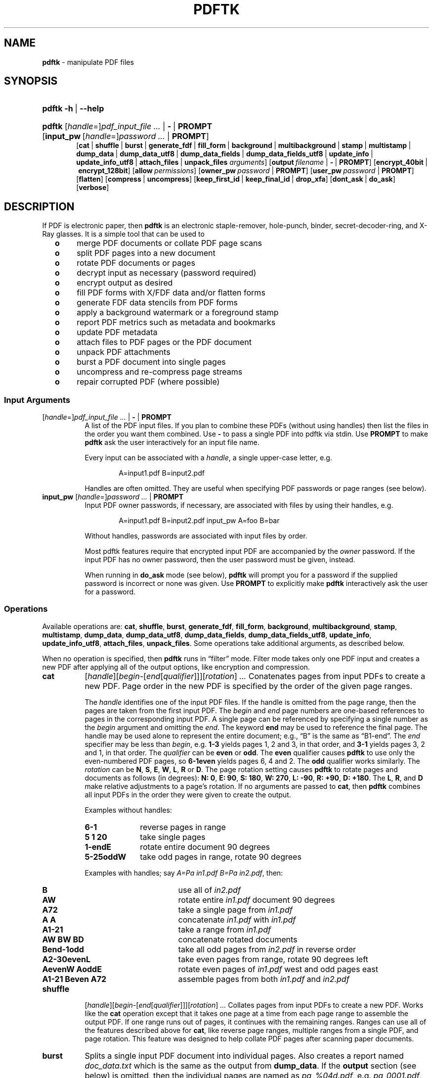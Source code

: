 .TH "PDFTK" "1" "October 15, 2014" "OpenBSD 5.6" "General Commands Manual"
.nh
.if n .ad l
.SH "NAME"
\fBpdftk\fR
\- manipulate PDF files
.SH "SYNOPSIS"
.HP 6n
\fBpdftk\fR
\fB\-h\fR\ |\ \fB\--help\fR
.PD 0
.HP 6n
\fBpdftk\fR
[\fIhandle\fR=]\fIpdf_input_file\ ...\fR\ |\ \fB-\fR\ |\ \fBPROMPT\fR
[\fBinput_pw\fR\ [\fIhandle\fR=]\fIpassword\ ...\fR\ |\ \fBPROMPT\fR]
.br
[\fBcat\fR\ |
\fBshuffle\fR\ |
\fBburst\fR\ |
\fBgenerate_fdf\fR\ |
\fBfill_form\fR\ |
\fBbackground\fR\ |
\fBmultibackground\fR\ |
\fBstamp\fR\ |
\fBmultistamp\fR\ |
\fBdump_data\fR\ |
\fBdump_data_utf8\fR\ |
\fBdump_data_fields\fR\ |
\fBdump_data_fields_utf8\fR\ |
\fBupdate_info\fR\ |
\fBupdate_info_utf8\fR\ |
\fBattach_files\fR\ |
\fBunpack_files\fR
\fIarguments\fR]
[\fBoutput\fR\ \fIfilename\fR\ |\ \fB-\fR\ |\ \fBPROMPT\fR]
[\fBencrypt_40bit\fR\ |\ \fBencrypt_128bit\fR]
[\fBallow\fR\ \fIpermissions\fR]
[\fBowner_pw\fR\ \fIpassword\fR\ |\ \fBPROMPT\fR]
[\fBuser_pw\fR\ \fIpassword\fR\ |\ \fBPROMPT\fR]
[\fBflatten\fR]
[\fBcompress\fR\ |\ \fBuncompress\fR]
[\fBkeep_first_id\fR\ |\ \fBkeep_final_id\fR\ |\ \fBdrop_xfa\fR]
[\fBdont_ask\fR\ |\ \fBdo_ask\fR]
[\fBverbose\fR]
.PD
.SH "DESCRIPTION"
If PDF is electronic paper, then
\fBpdftk\fR
is an electronic staple-remover, hole-punch, binder,
secret-decoder-ring, and X-Ray glasses.
It is a simple tool that can be used to
.PP
.RS 2n
.PD 0
.TP 4n
\fBo\fR
merge PDF documents or collate PDF page scans
.TP 4n
\fBo\fR
split PDF pages into a new document
.TP 4n
\fBo\fR
rotate PDF documents or pages
.TP 4n
\fBo\fR
decrypt input as necessary (password required)
.TP 4n
\fBo\fR
encrypt output as desired
.TP 4n
\fBo\fR
fill PDF forms with X/FDF data and/or flatten forms
.TP 4n
\fBo\fR
generate FDF data stencils from PDF forms
.TP 4n
\fBo\fR
apply a background watermark or a foreground stamp
.TP 4n
\fBo\fR
report PDF metrics such as metadata and bookmarks
.TP 4n
\fBo\fR
update PDF metadata
.TP 4n
\fBo\fR
attach files to PDF pages or the PDF document
.TP 4n
\fBo\fR
unpack PDF attachments
.TP 4n
\fBo\fR
burst a PDF document into single pages
.TP 4n
\fBo\fR
uncompress and re-compress page streams
.TP 4n
\fBo\fR
repair corrupted PDF (where possible)
.RE
.PD
.SS "Input Arguments"
.TP 8n
[\fIhandle\fR=]\fIpdf_input_file ...\fR | \fB-\fR | \fBPROMPT\fR
A list of the PDF input files.
If you plan to combine these PDFs (without using handles)
then list the files in the order you want them combined.
Use
\fB-\fR
to pass a single PDF into pdftk via stdin.
Use
\fBPROMPT\fR
to make
\fBpdftk\fR
ask the user interactively for an input file name.
.sp
Every input can be associated with a
\fIhandle\fR,
a single upper-case letter, e.g.
.sp
.RS 14n
A=input1.pdf B=input2.pdf
.RE
.RS 8n
.sp
Handles are often omitted.
They are useful when specifying PDF passwords
or page ranges (see below).
.RE
.TP 8n
\fBinput_pw\fR [\fIhandle\fR=]\fIpassword ...\fR | \fBPROMPT\fR
Input PDF owner passwords, if necessary,
are associated with files by using their handles, e.g.
.sp
.RS 14n
A=input1.pdf B=input2.pdf input_pw A=foo B=bar
.RE
.RS 8n
.sp
Without handles, passwords are associated
with input files by order.
.sp
Most pdftk features require that
encrypted input PDF are accompanied by the
\fIowner\fR
password. If the input PDF has no owner password,
then the user password must be given, instead.
.sp
When running in
\fBdo_ask\fR
mode (see below),
\fBpdftk\fR
will prompt you for a password
if the supplied password is incorrect or none was given.
Use
\fBPROMPT\fR
to explicitly make
\fBpdftk\fR
interactively ask the user for a password.
.RE
.SS "Operations"
Available operations are:
\fBcat\fR,
\fBshuffle\fR,
\fBburst\fR,
\fBgenerate_fdf\fR,
\fBfill_form\fR,
\fBbackground\fR,
\fBmultibackground\fR,
\fBstamp\fR,
\fBmultistamp\fR,
\fBdump_data\fR,
\fBdump_data_utf8\fR,
\fBdump_data_fields\fR,
\fBdump_data_fields_utf8\fR,
\fBupdate_info\fR,
\fBupdate_info_utf8\fR,
\fBattach_files\fR,
\fBunpack_files\fR.
Some operations take additional arguments, as described below.
.PP
When no operation is specified, then
\fBpdftk\fR
runs in
\(lqfilter\(rq
mode. Filter mode takes only one PDF input and creates a new PDF after
applying all of the output options, like encryption and compression.
.TP 8n
\fBcat\fR
[\fIhandle\fR][\fIbegin-\fR[\fIend\fR[\fIqualifier\fR]]][\fIrotation\fR]
\fI...\fR
Conatenates pages from input PDFs to create a new PDF.
Page order in the new PDF is specified
by the order of the given page ranges.
.sp
The
\fIhandle\fR
identifies one of the input PDF files.
If the handle is omitted from the page range,
then the pages are taken from the first input PDF.
The
\fIbegin\fR
and
\fIend\fR
page numbers are one-based references
to pages in the corresponding input PDF.
A single page can be referenced
by specifying a single number as the
\fIbegin\fR
argument and omitting the
\fIend\fR.
The keyword
\fBend\fR
may be used to reference the final page.
The handle may be used alone to represent the entire document; e.g.,
\(lqB\(rq
is the same as
\(lqB1-end\(rq.
The
\fIend\fR
specifier may be less than
\fIbegin\fR,
e.g.
\fB1-3\fR
yields pages 1, 2 and 3, in that order, and
\fB3-1\fR
yields pages 3, 2 and 1, in that order.
The
\fIqualifier\fR
can be
\fBeven\fR
or
\fBodd\fR.
The
\fBeven\fR
qualifier causes
\fBpdftk\fR
to use only the even-numbered PDF pages, so
\fB6-1even\fR
yields pages 6, 4 and 2.
The
\fBodd\fR
qualifier works similarly.
The
\fIrotation\fR
can be
\fBN\fR,
\fBS\fR,
\fBE\fR,
\fBW\fR,
\fBL\fR,
\fBR\fR
or
\fBD\fR.
The page rotation setting causes
\fBpdftk\fR
to rotate pages and documents as follows (in degrees):
\fBN:\ 0\fR,
\fBE:\ 90\fR,
\fBS:\ 180\fR,
\fBW:\ 270\fR,
\fBL:\ -90\fR,
\fBR:\ +90\fR,
\fBD:\ +180\fR.
The
\fBL\fR,
\fBR\fR,
and
\fBD\fR
make relative adjustments to a page's rotation.
If no arguments are passed to
\fBcat\fR,
then
\fBpdftk\fR
combines all input PDFs in the order
they were given to create the output.
.sp
Examples without handles:
.PD 0
.PP
.RS 8n
.TP 10n
\fB6-1\fR
reverse pages in range
.TP 10n
\fB5 1 20\fR
take single pages
.TP 10n
\fB1-endE\fR
rotate entire document 90 degrees
.TP 10n
\fB5-25oddW\fR
take odd pages in range, rotate 90 degrees
.PD
.PP
Examples with handles; say
\fIA=Pa in1.pdf\fR \fIB=Pa in2.pdf\fR,
then:
.PD 0
.TP 17n
\fBB\fR
use all of
\fIin2.pdf\fR
.TP 17n
\fBAW\fR
rotate entire
\fIin1.pdf\fR
document 90 degrees
.TP 17n
\fBA72\fR
take a single page from
\fIin1.pdf\fR
.TP 17n
\fBA A\fR
concatenate
\fIin1.pdf\fR
with
\fIin1.pdf\fR
.TP 17n
\fBA1-21\fR
take a range from
\fIin1.pdf\fR
.TP 17n
\fBAW BW BD\fR
concatenate rotated documents
.TP 17n
\fBBend-1odd\fR
take all odd pages from
\fIin2.pdf\fR
in reverse order
.TP 17n
\fBA2-30evenL\fR
take even pages from range, rotate 90 degrees left
.TP 17n
\fBAevenW AoddE\fR
rotate even pages of
\fIin1.pdf\fR
west and odd pages east
.TP 17n
\fBA1-21 Beven A72\fR
assemble pages from both
\fIin1.pdf\fR
and
\fIin2.pdf\fR
.PP
.RE
.PD
.TP 8n
\fBshuffle\fR
.br
[\fIhandle\fR][\fIbegin-\fR[\fIend\fR[\fIqualifier\fR]]][\fIrotation\fR]
\fI...\fR
Collates pages from input PDFs to create a new PDF.
Works like the
\fBcat\fR
operation except that it takes one page at a time
from each page range to assemble the output PDF.
If one range runs out of pages,
it continues with the remaining ranges.
Ranges can use all of the features described above for
\fBcat\fR,
like reverse page ranges, multiple ranges from a single PDF,
and page rotation. This feature was designed to help
collate PDF pages after scanning paper documents.
.TP 8n
\fBburst\fR
Splits a single input PDF document into individual pages.
Also creates a report named
\fIdoc_data.txt\fR
which is the same as the output from
\fBdump_data\fR.
If the
\fBoutput\fR
section (see below) is omitted, then the individual pages are named as
\fIpg_%04d.pdf\fR,
e.g.
\fIpg_0001.pdf\fR,
\fIpg_0002.pdf\fR,
etc. To name these pages yourself,
supply a
printf(3)
format string in the
\fBoutput\fR
section. For example, specify
\fBoutput\fR \fBpage_%02d.pdf\fR
if you want the pages to be named
\fIpage_01.pdf\fR,
\fIpage_02.pdf\fR,
etc.
.TP 8n
\fBgenerate_fdf\fR
Reads a single input PDF file and generates an FDF file
out of it, suitable for
\fBfill_form\fR.
If no output file name is specified,
\fBpdftk\fR
asks for one interactively.
.TP 8n
\fBfill_form\fR \fIFDF_data_filename\fR | \fIXFDF_data_filename\fR | \fB-\fR | \fBPROMPT\fR
Fills the single input PDF's form fields
with the data from an FDF file, a XFDF file or stdin.
Enter the data filename after
\fIfill_form\fR,
or use
\fB-\fR
to pass the data via stdin; for example
.sp
.RS 14n
pdftk form.pdf fill_form data.fdf output filled.pdf
.RE
.RS 8n
.sp
After filling a form, the form fields remain interactive
unless you also use the
\fBflatten\fR
output option, which merges the form fields with the PDF pages.
You can use
\fBflatten\fR
alone, too, but only on a single PDF, e.g.
.sp
.RS 14n
pdftk form.pdf fill_form data.fdf output out.pdf flatten
.RE
.RS 14n
pdftk filled.pdf output out.pdf flatten
.RE
\&.
.sp
If the input FDF file includes Rich Text formatted data
in addition to plain text, then the Rich Text data
is packed into the form fields
\fIas well as\fR
the plain text.
\fBpdftk\fR
also sets a flag that cues Acrobat/Reader to generate
new field appearances based on the Rich Text data.
That way, when the user opens the PDF,
the viewer will create the Rich Text fields on the spot.
If the user's PDF viewer does not support Rich Text,
then the user will see the plain text data instead.
If you flatten this form before Acrobat has a chance
to create (and save) new field appearances,
then the plain text field data is what you'll see.
.RE
.TP 8n
\fBbackground\fR \fIbackground_PDF_filename\fR | \fB-\fR | \fBPROMPT\fR
Applies a PDF watermark to the background of a single input PDF.
Pdftk only uses the first page from the background PDF
and applies it to every page of the input PDF.
This page is scaled and rotated as needed to fit the input page.
You can use
\fB-\fR
to pass a background PDF into pdftk via stdin.
If the input PDF does not have a transparent background
(such as a PDF created from page scans)
then the resulting background won't be visible.
Use the
\fBstamp\fR
operation instead.
.TP 8n
\fBmultibackground\fR \fIbackground\fR | \fB-\fR | \fBPROMPT\fR
Same as the
\fBbackground operation, but applies each page of the background PDF\fR
to the corresponding page of the input PDF. If the input PDF has more pages
than the stamp PDF, then the final stamp page is repeated
across these remaining pages in the input PDF.
.TP 8n
\fBstamp\fR \fIstamp\fR | \fB-\fR | \fBPROMPT\fR
This behaves just like the
\fBbackground\fR
operation except it overlays the stamp PDF page
\fIon top\fR
of the input PDF document's pages.
This works best if the stamp PDF page has a transparent background.
.TP 8n
\fBmultistamp\fR \fIstamp\fR | \fB-\fR | \fBPROMPT\fR
Same as the
\fBstamp\fR
operation, but applies each page of the background PDF
to the corresponding page of the input PDF.
If the input PDF has more pages than the stamp PDF,
then the final stamp page is repeated
across these remaining pages in the input PDF.
.TP 8n
\fBdump_data\fR
Reads a single input PDF file and reports various statistics,
metadata, bookmarks (a.k.a outlines), and page labels
to the given output filename or (if no output is given) to stdout.
Non-ASCII characters are encoded as XML numerical entities.
Does not create a new PDF file.
.TP 8n
\fBdump_data_utf8\fR
Same as
\fBdump_data\fR
excepct that the output is encoded as UTF-8.
.TP 8n
\fBdump_data_fields\fR
Reads a single input PDF file and reports form field statistics
to the given output filename or (if no output is given) to stdout.
Non-ASCII characters are encoded as XML numerical entities.
Does not create a new PDF file.
.TP 8n
\fBdump_data_fields_utf8\fR
Same as
\fBdump_data_fields\fR
excepct that the output is encoded as UTF-8.
.TP 8n
\fBupdate_info\fR \fIinfo\fR | \fB-\fR | \fBPROMPT\fR
Changes the metadata stored in a single PDF file's Info dictionary
to match the input data file. The input data file uses the same syntax
as the output from
\fBdump_data\fR.
Non-ASCII characters should be encoded as XML numerical entities.
This does not change the metadata stored in the PDF's XMP stream,
if it has one. For example:
.sp
.RS 14n
pdftk in.pdf update_info in.info output out.pdf
.RE
.TP 8n
\fBupdate_info_utf8\fR \fIinfo\fR | \fB-\fR | \fBPROMPT\fR
Same as
\fBupdate_info\fR
except that the input is encoded as UTF-8.
.TP 8n
\fBattach_files\fR \fIattachments\fR | \fBPROMPT\fR [\fIto_page_number\fR | \fBPROMPT\fR]
Packs arbitrary files into a PDF using PDF's file attachment features.
More than one attachment may be listed after
\fBattach_files\fR.
Attachments are added at the document level unless the optional
\fBto_page\fR
option is given, in which case the files are attached to
the given page number. The first page is 1, the final page is
\fBend\fR.
For example:
.sp
.RS 14n
pdftk in.pdf attach_files tab.html img.jpg to_page 6 output out.pdf
.RE
.TP 8n
\fBunpack_files\fR
Copies all of the attachments from the input PDF into the current folder
or to an output directory given in
\fBoutput\fR
For example:
.sp
.RS 14n
pdftk report.pdf unpack_files output ~/atts/
.RE
.SS "Output Options"
.TP 8n
\fBoutput\fR \fIfilename\fR | \fB-\fR | \fBPROMPT\fR
Sets the filename of the output PDF file.
The output filename may not be the same as an input filename.
Use
\fB-\fR
to output to stdout. When using the
\fBdump_data\fR
operation, use
\fBoutput\fR
to set the name of the output data file. When using the
\fBunpack_files\fR
operation, use
\fBoutput\fR
to set the name of an output directory. When using the
\fBburst\fR
operation, you can use
\fBoutput\fR
to control the resulting PDF page filenames (see above).
.TP 8n
\fBencrypt_40bit\fR | \fBencrypt_128bit\fR
If an output PDF user or owner password is given,
output PDF encryption strength defaults to 128 bits.
This can be overridden by specifying
\fBencrypt_40bit\fR.
.TP 8n
\fBallow\fR \fIpermissions\fR
Permissions are applied to the output PDF file
only if an encryption strength is specified
or an owner or user password is given.
If permissions are not specified, they default to
\(lqnone\(rq,
which means all of the following features are disabled.
The
\fIpermissions\fR
section may include one or more of the following features:
\fBPrinting\fR
(top quality printing),
\fBDegradedPrinting\fR
(lower quality printing),
\fBModifyContents\fR
(also allows Assembly),
\fBAssembly\fR
\fBCopyContents\fR
(also allows ScreenReaders),
\fBScreenReaders\fR
\fBModifyAnnotations\fR
(also allows FillIn),
\fBFillIn\fR
\fBAllFeatures\fR
(allows the user to perform all of the above, and top quality printing).
.TP 8n
\fBowner_pw\fR \fIpassword\fR | \fBPROMPT\fR
.TP 8n
\fBuser_pw\fR \fIpassword\fR | \fBPROMPT\fR
If an encryption strength is given but no passwords are supplied, then
the owner and user passwords remain empty, which means that the resulting
PDF may be opened and its security parameters altered by anybody.
.TP 8n
\fBcompress\fR | \fBuncompress\fR
These are only useful when you want to edit PDF code in a text editor.
Remove PDF page stream compression by applying the
\fBuncompress\fR
filter. Use the
\fBcompress\fR
filter to restore compression.
.TP 8n
\fBflatten\fR
.br
Use this option to merge an input PDF's interactive form fields
(and their data) with the PDF's pages. Only one input PDF may be given.
Sometimes used with the
\fBfill_form\fR
operation.
.TP 8n
\fBkeep_first_id\fR | \fBkeep_final_id\fR
When combining pages from multiple PDFs, use one of these options
to copy the document ID from either the first or final input document
into the new output PDF. Otherwise
\fBpdftk\fR
creates a new document ID for the output PDF.
When no operation is given,
\fBpdftk\fR
always uses the ID from the (single) input PDF.
.TP 8n
\fBdrop_xfa\fR
If the input PDF is a form created using Acrobat 7 or Adobe Designer,
then it probably has XFA data. Filling such a form using
\fBpdftk\fR
yields a PDF with data that fails to display in Acrobat 7 (and 6?).
The workaround is to remove the form's XFA data,
either before you fill the form using
\fBpdftk\fR
or at the time you fill the form. Using this option causes
\fBpdftk\fR
to omit the XFA data from the output PDF form.
.sp
This option is only useful when running
\fBpdftk\fR
on a single input PDF. When assembling a PDF from multiple inputs,
any XFA data in the input is automatically omitted.
.TP 8n
\fBdont_ask\fR | \fBdo_ask\fR
Depending on compile-time settings,
\fBpdftk\fR
might prompt you for further input when it encounters a problem,
such as a bad password. Override this default behavior by adding
\fBdont_ask\fR
or
\fBdo_ask\fR.
When running in
\fBdont_ask\fR
mode,
\fBpdftk\fR
will overwrite output files without notice.
.TP 8n
\fBverbose\fR
.br
By default, pdftk runs quietly. Append
\fBverbose\fR
to the end and it will speak up.
.SH "EXAMPLES"
Collate scanned pages
.RS 6n
pdftk A=even.pdf B=odd.pdf shuffle A B output collated.pdf
.RE
.PP
or if
\fIodd.pdf\fR
is in reverse order:
.RS 6n
pdftk A=even.pdf B=odd.pdf shuffle A Bend-1 output collated.pdf
.RE
.PP
Decrypt a PDF:
.RS 6n
pdftk secured.pdf input_pw foopass output unsecured.pdf
.RE
.PP
Encrypt a PDF using 128-bit strength, withhold all permissions:
.RS 6n
pdftk in.pdf output out.pdf owner_pw foopass
.RE
.PP
Same as above, except a user password
is also used in the output PDF:
.RS 6n
pdftk in.pdf output out.pdf owner_pw foo user_pw baz
.RE
.PP
Same as above, except printing is allowed (once the PDF is open):
.RS 6n
pdftk in.pdf output out.pdf owner_pw foo user_pw baz allow Printing
.RE
.PP
Join
\fIin1.pdf\fR
and
\fIin2.pdf\fR
into
\fIout.pdf\fR:
.RS 6n
pdftk in1.pdf in2.pdf cat output out.pdf
.RE
or (using handles):
.RS 6n
pdftk A=in1.pdf B=in2.pdf cat A B output out.pdf
.RE
or (using wildcards):
.RS 6n
pdftk in?.pdf cat output out.pdf
.RE
.PP
Remove page 13 from
\fIin.pdf\fR
to create
\fIout.pdf\fR:
.RS 6n
pdftk in.pdf cat 1-12 14-end output out.pdf
.RE
.PP
Apply 40-bit encryption to output, revoking all permissions (the default).
Set the owner password to
\(lqfoo\(rq:
.RS 6n
pdftk 1.pdf 2.pdf cat output out.pdf encrypt_40bit owner_pw foo
.RE
.PP
Join two files, one of which requires the password
\(lqfoopass\(rq.
The output is not encrypted.
.RS 6n
pdftk A=secured.pdf other.pdf input_pw A=foopass cat output out.pdf
.RE
.PP
Uncompress PDF page streams for editing the PDF in a text editor:
.RS 6n
pdftk doc.pdf output uncompressed.pdf uncompress
.RE
.PP
Repair a PDF's corrupted XREF table and stream lengths, if possible:
.RS 6n
pdf broken.pdf output fixed.pdf
.RE
.PP
Burst a single PDF document into pages and dump its data to
\fIdoc_data.txt\fR:
.RS 6n
pdftk in.pdf burst
.RE
.PP
Burst a single PDF document into encrypted pages. Allow low-quality printing:
.RS 6n
pdftk in.pdf burst owner_pw foopass allow DegradedPrinting
.RE
.PP
Write a report on PDF document metadata and bookmarks to
\fIreport.txt\fR:
.RS 6n
pdftk in.pdf dump_data output report.txt
.RE
.PP
Rotate the first PDF page 90 degrees clockwise
.RS 6n
pdftk in.pdf cat 1E 2-end output out.pdf
.RE
.PP
Rotate an entire PDF document 180 degrees
.RS 6n
pdftk in.pdf cat 1-endS output out.pdf
.RE
.SH "SEE ALSO"
\fIPDFtk's homepage:\fR \fBhttp://www.pdftk.com\fR
.PP
Sid Steward,
\fIPDF Hacks\fR,
\fIO'Reilly\fR,
2004.
.SH "AUTHOR"
Sid Steward <\fIsid.steward@pdflabs.com\fR>
maintains
\fBpdftk\fR.
Please email him with questions or bug reports.
Include pdftk in the subject line to ensure successful delivery.
Thank you.
